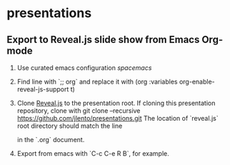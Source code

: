 * presentations

** Export to Reveal.js slide show from Emacs Org-mode

1. Use curated emacs configuration [[spacemacs.org][spacemacs]]
2. Find line with `;; org` and replace it with
      (org :variables org-enable-reveal-js-support t)
3. Clone [[https://github.com/hakimel/reveal.js][Reveal.js]] to the presentation root. If cloning this presentation
   repository, clone with
      git clone --recursive https://github.com/jlento/presentations.git
   The location of `reveal.js` root directory should match the line
      #+REVEAL_ROOT: ../reveal.js
   in the `.org` document.
4. Export from emacs with `C-c C-e R B`, for example.
